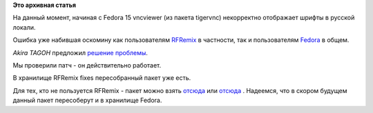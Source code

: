 .. title: [FIX] Исправление ошибки vncviewer
.. slug: fix-Исправление-ошибки-vncviewer
.. date: 2012-09-02 15:55:42
.. tags:
.. category:
.. link:
.. description:
.. type: text
.. author: elemc

**Это архивная статья**


На данный момент, начиная с Fedora 15 vncviewer (из пакета tigervnc)
некорректно отображает шрифты в русской локали.

Ошибка уже набившая оскомину как пользователям
`RFRemix <http://redmine.russianfedora.pro/issues/631>`__ в частности,
так и пользователям
`Fedora <https://bugzilla.redhat.com/show_bug.cgi?id=725218>`__ в общем.

*Akira TAGOH* предложил `решение
проблемы <https://bugzilla.redhat.com/attachment.cgi?id=594340>`__.

Мы проверили патч - он действительно работает.

В хранилище RFRemix fixes пересобранный пакет уже есть.

Для тех, кто не пользуется RFRemix - пакет можно взять
`отсюда <http://koji.russianfedora.pro/koji/buildinfo?buildID=1764>`__
или
`отсюда <http://koji.russianfedora.pro/koji/buildinfo?buildID=1765>`__ .
Надеемся, что в скором будущем данный пакет пересоберут и в хранилище
Fedora.


